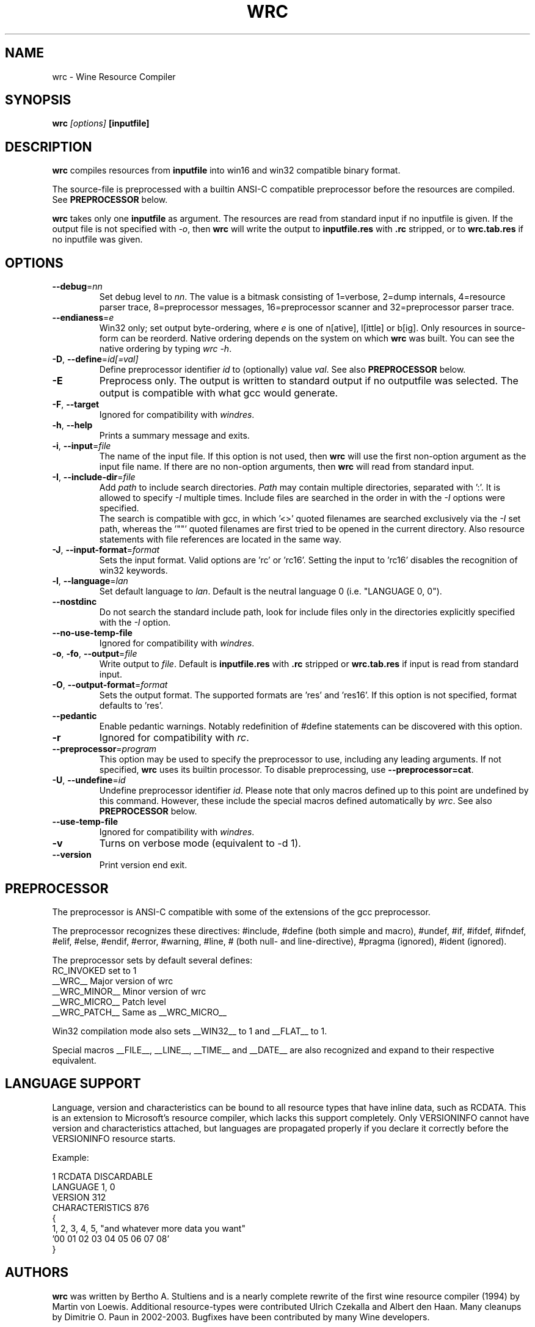 .TH WRC 1 "August 24, 2000" "Version 1.1.8" "Wine Resource Compiler"
.SH NAME
wrc \- Wine Resource Compiler
.SH SYNOPSIS
.BI "wrc " "[options] " "[inputfile]"
.SH DESCRIPTION
.B wrc
compiles resources from \fBinputfile\fR
into win16 and win32 compatible binary format.
.PP
The source\-file is preprocessed with a builtin ANSI\-C compatible
preprocessor before the resources are compiled. See \fBPREPROCESSOR\fR
below.
.PP
.B wrc
takes only one \fBinputfile\fR as argument. The resources are read from 
standard input if no inputfile is given. If the output file is not 
specified with \fI-o\fR, then \fBwrc\fR will write the output to 
\fBinputfile.res\fR with \fB.rc\fR stripped, or to \fBwrc.tab.res\fR if 
no inputfile was given.
.SH OPTIONS
.TP
.I \fB\-\-debug\fR=\fInn\fR
Set debug level to \fInn\fR. The value is a bitmask consisting of
1=verbose, 2=dump internals, 4=resource parser trace, 8=preprocessor
messages, 16=preprocessor scanner and 32=preprocessor parser trace.
.TP
.I \fB\-\-endianess\fR=\fIe\fR
Win32 only; set output byte\-ordering, where \fIe\fR is one of n[ative],
l[ittle] or b[ig].  Only resources in source-form can be reorderd. Native
ordering depends on the system on which \fBwrc\fR was built. You can see
the native ordering by typing \fIwrc \-h\fR.
.TP
.I \fB\-D\fR, \fB\-\-define\fR=\fIid[=val]\fR
Define preprocessor identifier \fIid\fR to (optionally) value \fIval\fR.
See also
.B PREPROCESSOR
below.
.TP
.I \fB\-E\fR
Preprocess only. The output is written to standard output if no
outputfile was selected. The output is compatible with what gcc would
generate.
.TP
.I \fB\-F\fR, \fB\-\-target\fR
Ignored for compatibility with \fIwindres\fR.
.TP
.I \fB\-h\fR, \fB\-\-help\fR
Prints a summary message and exits.
.TP
.I \fB\-i\fR, \fB\-\-input\fR=\fIfile\fR
The name of the input file. If this option is not used, then \fBwrc\fR 
will use the first non-option argument as the input file name. If there 
are no non-option arguments, then \fBwrc\fR will read from standard input.
.TP
.I \fB\-I\fR, \fB\-\-include\-dir\fR=\fIfile\fR
Add \fIpath\fR to include search directories. \fIPath\fR may contain
multiple directories, separated with ':'. It is allowed to specify
\fI\-I\fR multiple times. Include files are searched in the order in
with the \fI\-I\fR options were specified.
.br
The search is compatible with gcc, in which '<>' quoted filenames are
searched exclusively via the \fI\-I\fR set path, whereas the '""' quoted
filenames are first tried to be opened in the current directory. Also
resource statements with file references are located in the same way.
.TP
.I \fB\-J\fR, \fB\-\-input\-format\fR=\fIformat\fR
Sets the input format. Valid options are 'rc' or 'rc16'. Setting the
input to 'rc16' disables the recognition of win32 keywords.
.TP
.I \fB\-l\fR, \fB\-\-language\fR=\fIlan\fR
Set default language to \fIlan\fR. Default is the neutral language 0
(i.e. "LANGUAGE 0, 0").
.TP
.I \fB\-\-nostdinc\fR
Do not search the standard include path, look for include files only
in the directories explicitly specified with the \fI\-I\fR option.
.TP
.I \fB\-\-no\-use\-temp\-file\fR
Ignored for compatibility with \fIwindres\fR.
.TP
.I \fB\-o\fR, \fB\-fo\fR, \fB\-\-output\fR=\fIfile\fR
Write output to \fIfile\fR. Default is \fBinputfile.res\fR
with \fB.rc\fR stripped or \fBwrc.tab.res\fR if input is read
from standard input.
.TP
.I \fB\-O\fR, \fB\-\-output\-format\fR=\fIformat\fR
Sets the output format. The supported formats are 'res' and 'res16'.
If this option is not specified, format defaults to 'res'.
.TP
.I \fB\-\-pedantic\fR
Enable pedantic warnings. Notably redefinition of #define statements can
be discovered with this option.
.TP
.I \fB\-r\fR
Ignored for compatibility with \fIrc\fR.
.TP
.I \fB\-\-preprocessor\fR=\fIprogram\fR
This option may be used to specify the preprocessor to use, including any 
leading arguments. If not specified, \fBwrc\fR uses its builtin processor.
To disable preprocessing, use \fB--preprocessor=cat\fR.
.TP
.I \fB\-U\fR, \fB\-\-undefine\fR=\fIid\fR
Undefine preprocessor identifier \fIid\fR.  Please note that only macros 
defined up to this point are undefined by this command. However, these 
include the special macros defined automatically by \fIwrc\fR.
See also
.B PREPROCESSOR
below.
.TP
.I \fB\-\-use\-temp\-file\fR
Ignored for compatibility with \fIwindres\fR.
.TP
.I \fB\-v\fR
Turns on verbose mode (equivalent to -d 1).
.TP
.I \fB\-\-version\fR
Print version end exit.
.SH PREPROCESSOR
The preprocessor is ANSI\-C compatible with some of the extensions of 
the gcc preprocessor. 
.PP
The preprocessor recognizes these directives: #include, #define (both
simple and macro), #undef, #if, #ifdef, #ifndef, #elif, #else, #endif,
#error, #warning, #line, # (both null\- and line\-directive), #pragma
(ignored), #ident (ignored).
.PP
The preprocessor sets by default several defines:
.br
RC_INVOKED      set to 1
.br
__WRC__         Major version of wrc
.br
__WRC_MINOR__   Minor version of wrc
.br
__WRC_MICRO__   Patch level
.br
__WRC_PATCH__   Same as __WRC_MICRO__
.PP
Win32 compilation mode also sets __WIN32__ to 1 and __FLAT__ to 1.
.PP
Special macros __FILE__, __LINE__, __TIME__ and __DATE__ are also
recognized and expand to their respective equivalent.
.SH "LANGUAGE SUPPORT"
Language, version and characteristics can be bound to all resource types that
have inline data, such as RCDATA. This is an extension to Microsoft's resource
compiler, which lacks this support completely. Only VERSIONINFO cannot have
version and characteristics attached, but languages are propagated properly if
you declare it correctly before the VERSIONINFO resource starts.
.PP
Example:
.PP
1 RCDATA DISCARDABLE
.br
LANGUAGE 1, 0
.br
VERSION 312
.br
CHARACTERISTICS 876
.br
{
.br
	1, 2, 3, 4, 5, "and whatever more data you want"
.br
	'00 01 02 03 04 05 06 07 08'
.br
}
.SH AUTHORS
.B wrc
was written by Bertho A. Stultiens and is a nearly complete rewrite of
the first wine resource compiler (1994) by Martin von Loewis.
Additional resource\-types were contributed Ulrich Czekalla and Albert
den Haan. Many cleanups by Dimitrie O. Paun in 2002-2003.
Bugfixes have been contributed by many Wine developers.
.SH BUGS
\- The preprocessor recognizes variable argument macros, but does not
expanded them correctly.
.br
\- Error reporting should be more precise, as currently the column and
line number reported are those of the next token. 
.br
\- Default memory options should differ between win16 and win32.
.PP
There is no support for:
.br
\- RT_DLGINCLUDE, RT_VXD, RT_PLUGPLAY and RT_HTML (unknown format)
.br
\- PUSHBOX control is unsupported due to lack of original functionality.
.PP
Fonts are parsed and generated, but there is no support for the
generation of the FONTDIR yet. The user must supply the FONTDIR
resource in the source to match the FONT resources.
.SH AVAILABILITY
.B wrc
is part of the Wine distribution, which is available through
WineHQ, the Wine development headquarters, at
.I http://www.winehq.org/.
.SH "SEE ALSO"
.BR wine (1)

